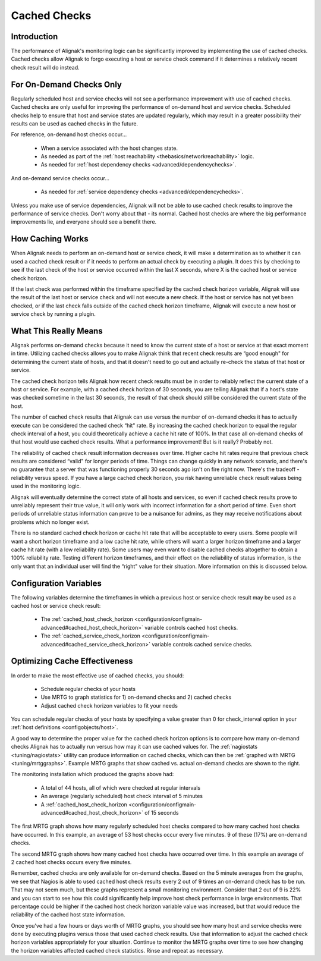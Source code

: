 .. _advanced/cachedchecks:

===============
 Cached Checks 
===============


Introduction 
=============

.. image:: /_static/images///official/images/cachedchecks1.png
   :scale: 90 %

The performance of Alignak's monitoring logic can be significantly improved by implementing the use of cached checks. Cached checks allow Alignak to forgo executing a host or service check command if it determines a relatively recent check result will do instead.


For On-Demand Checks Only 
==========================

Regularly scheduled host and service checks will not see a performance improvement with use of cached checks. Cached checks are only useful for improving the performance of on-demand host and service checks. Scheduled checks help to ensure that host and service states are updated regularly, which may result in a greater possibility their results can be used as cached checks in the future.

For reference, on-demand host checks occur...

  * When a service associated with the host changes state.
  * As needed as part of the :ref:`host reachability <thebasics/networkreachability>` logic.
  * As needed for :ref:`host dependency checks <advanced/dependencychecks>`.

And on-demand service checks occur...

  * As needed for :ref:`service dependency checks <advanced/dependencychecks>`.

Unless you make use of service dependencies, Alignak will not be able to use cached check results to improve the performance of service checks. Don't worry about that - its normal. Cached host checks are where the big performance improvements lie, and everyone should see a benefit there.


How Caching Works 
==================

.. image:: /_static/images///official/images/cachedchecks.png
   :scale: 90 %


When Alignak needs to perform an on-demand host or service check, it will make a determination as to whether it can used a cached check result or if it needs to perform an actual check by executing a plugin. It does this by checking to see if the last check of the host or service occurred within the last X seconds, where X is the cached host or service check horizon.

If the last check was performed within the timeframe specified by the cached check horizon variable, Alignak will use the result of the last host or service check and will not execute a new check. If the host or service has not yet been checked, or if the last check falls outside of the cached check horizon timeframe, Alignak will execute a new host or service check by running a plugin.


What This Really Means 
=======================

Alignak performs on-demand checks because it need to know the current state of a host or service at that exact moment in time. Utilizing cached checks allows you to make Alignak think that recent check results are “good enough" for determining the current state of hosts, and that it doesn't need to go out and actually re-check the status of that host or service.

The cached check horizon tells Alignak how recent check results must be in order to reliably reflect the current state of a host or service. For example, with a cached check horizon of 30 seconds, you are telling Alignak that if a host's state was checked sometime in the last 30 seconds, the result of that check should still be considered the current state of the host.

The number of cached check results that Alignak can use versus the number of on-demand checks it has to actually execute can be considered the cached check “hit" rate. By increasing the cached check horizon to equal the regular check interval of a host, you could theoretically achieve a cache hit rate of 100%. In that case all on-demand checks of that host would use cached check results. What a performance improvement! But is it really? Probably not.

The reliability of cached check result information decreases over time. Higher cache hit rates require that previous check results are considered “valid" for longer periods of time. Things can change quickly in any network scenario, and there's no guarantee that a server that was functioning properly 30 seconds ago isn't on fire right now. There's the tradeoff - reliability versus speed. If you have a large cached check horizon, you risk having unreliable check result values being used in the monitoring logic.

Alignak will eventually determine the correct state of all hosts and services, so even if cached check results prove to unreliably represent their true value, it will only work with incorrect information for a short period of time. Even short periods of unreliable status information can prove to be a nuisance for admins, as they may receive notifications about problems which no longer exist.

There is no standard cached check horizon or cache hit rate that will be acceptable to every users. Some people will want a short horizon timeframe and a low cache hit rate, while others will want a larger horizon timeframe and a larger cache hit rate (with a low reliability rate). Some users may even want to disable cached checks altogether to obtain a 100% reliability rate. Testing different horizon timeframes, and their effect on the reliability of status information, is the only want that an individual user will find the “right" value for their situation. More information on this is discussed below.


Configuration Variables 
========================

The following variables determine the timeframes in which a previous host or service check result may be used as a cached host or service check result:

  * The :ref:`cached_host_check_horizon <configuration/configmain-advanced#cached_host_check_horizon>` variable controls cached host checks.
  * The :ref:`cached_service_check_horizon <configuration/configmain-advanced#cached_service_check_horizon>` variable controls cached service checks.


Optimizing Cache Effectiveness 
===============================

In order to make the most effective use of cached checks, you should:

  * Schedule regular checks of your hosts
  * Use MRTG to graph statistics for 1) on-demand checks and 2) cached checks
  * Adjust cached check horizon variables to fit your needs

You can schedule regular checks of your hosts by specifying a value greater than 0 for check_interval option in your :ref:`host definitions <configobjects/host>`.


.. image:: /_static/images///official/images/cachedcheckgraphs.png
   :scale: 90 %


A good way to determine the proper value for the cached check horizon options is to compare how many on-demand checks Alignak has to actually run versus how may it can use cached values for. The :ref:`nagiostats <tuning/nagiostats>` utility can produce information on cached checks, which can then be :ref:`graphed with MRTG <tuning/mrtggraphs>`. Example MRTG graphs that show cached vs. actual on-demand checks are shown to the right.

The monitoring installation which produced the graphs above had:

  * A total of 44 hosts, all of which were checked at regular intervals
  * An average (regularly scheduled) host check interval of 5 minutes
  * A :ref:`cached_host_check_horizon <configuration/configmain-advanced#cached_host_check_horizon>` of 15 seconds

The first MRTG graph shows how many regularly scheduled host checks compared to how many cached host checks have occurred. In this example, an average of 53 host checks occur every five minutes. 9 of these (17%) are on-demand checks.

The second MRTG graph shows how many cached host checks have occurred over time. In this example an average of 2 cached host checks occurs every five minutes.

Remember, cached checks are only available for on-demand checks. Based on the 5 minute averages from the graphs, we see that Nagios is able to used cached host check results every 2 out of 9 times an on-demand check has to be run. That may not seem much, but these graphs represent a small monitoring environment. Consider that 2 out of 9 is 22% and you can start to see how this could significantly help improve host check performance in large environments. That percentage could be higher if the cached host check horizon variable value was increased, but that would reduce the reliability of the cached host state information.

Once you've had a few hours or days worth of MRTG graphs, you should see how many host and service checks were done by executing plugins versus those that used cached check results. Use that information to adjust the cached check horizon variables appropriately for your situation. Continue to monitor the MRTG graphs over time to see how changing the horizon variables affected cached check statistics. Rinse and repeat as necessary.


